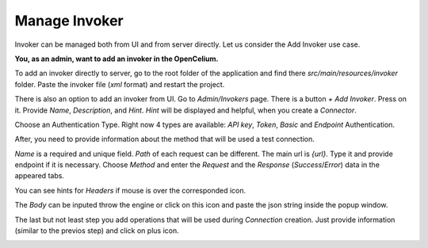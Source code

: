 ##################
Manage Invoker
##################


Invoker can be managed both from UI and from server directly. Let us consider the Add Invoker use case.

**You, as an admin, want to add an invoker in the OpenCelium.**

To add an invoker directly to server, go to the root folder of the application and find there *src/main/resources/invoker* folder. Paste the invoker file (*xml* format) and restart the project.

There is also an option to add an invoker from UI. Go to *Admin/Invokers* page. There is a button *+ Add Invoker*. |image0| Press on it. Provide *Name*, *Description*, and *Hint*. *Hint* will be displayed and helpful, when you create a *Connector*.

|image1|

Choose an Authentication Type. Right now 4 types are available: *API key*, *Token*, *Basic* and *Endpoint* Authentication.

|image2|

After, you need to provide information about the method that will be used a test connection.

|image3|

*Name* is a required and unique field. *Path* of each request can be different. The main url is *{url}*. Type it and provide endpoint if it is necessary. Choose *Method* and enter the *Request* and the *Response* (*Success*/*Error*) data in the appeared tabs.

|image4|

You can see hints for *Headers* if mouse is over the corresponded icon.

|image5|

The *Body* can be inputed throw the engine or click on this icon |image6| and paste the json string inside the popup window.

|image7|

The last but not least step you add operations that will be used during *Connection* creation. Just provide information (similar to the previos step) and click on plus icon.

|image8|


.. |image0| image:: ../img/usecases/manage_invokers/add_0.png
.. |image1| image:: ../img/usecases/manage_invokers/add_1.png
   :align: middle
.. |image2| image:: ../img/usecases/manage_invokers/add_2.png
   :align: middle
.. |image3| image:: ../img/usecases/manage_invokers/add_3.png
   :align: middle
.. |image4| image:: ../img/usecases/manage_invokers/add_4.png
   :align: middle
.. |image5| image:: ../img/usecases/manage_invokers/add_5.png
   :align: middle
.. |image6| image:: ../img/usecases/manage_invokers/add_6.png
.. |image7| image:: ../img/usecases/manage_invokers/add_7.png
   :align: middle
.. |image8| image:: ../img/usecases/manage_invokers/add_8.png
   :align: middle